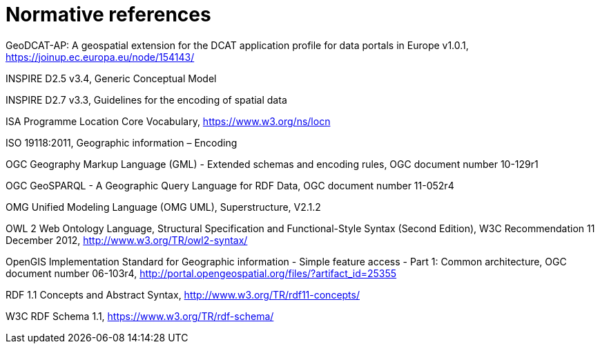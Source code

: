 = Normative references

[[geodcat_ap]]GeoDCAT-AP: A geospatial extension for the DCAT application profile for data portals in Europe v1.0.1, https://joinup.ec.europa.eu/node/154143/

[[inspire_d25]]INSPIRE D2.5 v3.4, Generic Conceptual Model

[[inspire_d27]]INSPIRE D2.7 v3.3, Guidelines for the encoding of spatial data

[[w3c_locn]]ISA Programme Location Core Vocabulary, https://www.w3.org/ns/locn

[[iso_19118]]ISO 19118:2011, Geographic information – Encoding

[[ogc_gml_33]]OGC Geography Markup Language (GML) - Extended schemas and encoding rules, OGC document number 10-129r1

[[ogc_geosparql]]OGC GeoSPARQL - A Geographic Query Language for RDF Data, OGC document number 11-052r4

[[UML_212]]OMG Unified Modeling Language (OMG UML), Superstructure, V2.1.2

[[owl2]] OWL 2 Web Ontology Language, Structural Specification and Functional-Style Syntax (Second Edition), W3C Recommendation 11 December 2012, http://www.w3.org/TR/owl2-syntax/

[[ogc_sf]]OpenGIS Implementation Standard for Geographic information - Simple feature access - Part 1: Common architecture, OGC document number 06-103r4, http://portal.opengeospatial.org/files/?artifact_id=25355

[[w3c_rdf11_concepts]] RDF 1.1 Concepts and Abstract Syntax, http://www.w3.org/TR/rdf11-concepts/

[[w3c_rdfschema11]]W3C RDF Schema 1.1, https://www.w3.org/TR/rdf-schema/
